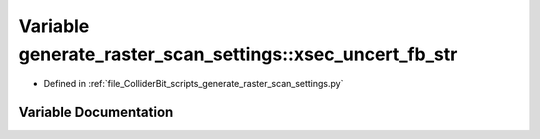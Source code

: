 .. _exhale_variable_generate__raster__scan__settings_8py_1acc036bcc7da5a5fecdd072e2ee58449f:

Variable generate_raster_scan_settings::xsec_uncert_fb_str
==========================================================

- Defined in :ref:`file_ColliderBit_scripts_generate_raster_scan_settings.py`


Variable Documentation
----------------------


.. doxygenvariable:: generate_raster_scan_settings::xsec_uncert_fb_str
   :project: GAMBIT